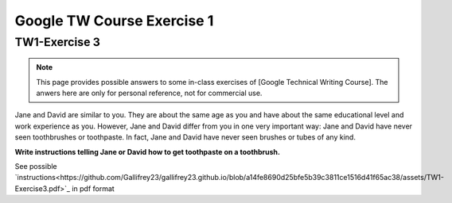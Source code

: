 Google TW Course Exercise 1
=============================

TW1-Exercise 3
----------------


.. NOTE::

   This page provides possible answers to some in-class exercises of [Google Technical Writing Course].
   The anwers here are only for personal reference, not for commercial use.


Jane and David are similar to you. They are about the same age as you and have about the same educational level and work experience as you. However, Jane and David differ from you in one very important way:
Jane and David have never seen toothbrushes or toothpaste.  
In fact, Jane and David have never seen brushes or tubes of any kind.  

**Write instructions telling Jane or David how to get toothpaste on a toothbrush.**

See possible `instructions<https://github.com/Gallifrey23/gallifrey23.github.io/blob/a14fe8690d25bfe5b39c3811ce1516d41f65ac38/assets/TW1-Exercise3.pdf>`_ in pdf format

